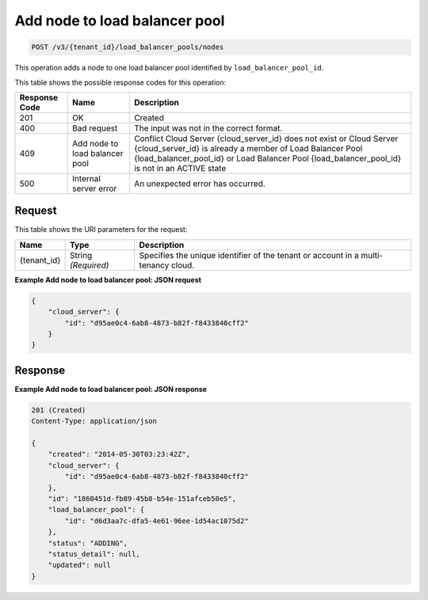 .. _post-add-node-to-load-balancer-pool-v3-load-balancer-pools:

Add node to load balancer pool
^^^^^^^^^^^^^^^^^^^^^^^^^^^^^^

.. code::

    POST /v3/{tenant_id}/load_balancer_pools/nodes

This operation adds a node to one load balancer pool identified by ``load_balancer_pool_id``.

This table shows the possible response codes for this operation:

+--------------------------+-------------------------+-------------------------+
|Response Code             |Name                     |Description              |
+==========================+=========================+=========================+
|201                       |OK                       |Created                  |
+--------------------------+-------------------------+-------------------------+
|400                       |Bad request              |The input was not in the |
|                          |                         |correct format.          |
+--------------------------+-------------------------+-------------------------+
|409                       |Add node to load         |Conflict Cloud Server    |
|                          |balancer pool            |{cloud_server_id} does   |
|                          |                         |not exist or Cloud       |
|                          |                         |Server {cloud_server_id} |
|                          |                         |is already a member of   |
|                          |                         |Load Balancer Pool       |
|                          |                         |{load_balancer_pool_id}  |
|                          |                         |or Load Balancer Pool    |
|                          |                         |{load_balancer_pool_id}  |
|                          |                         |is not in an ACTIVE state|
+--------------------------+-------------------------+-------------------------+
|500                       |Internal server error    |An unexpected error has  |
|                          |                         |occurred.                |
+--------------------------+-------------------------+-------------------------+


Request
"""""""

This table shows the URI parameters for the request:

+--------------------------+-------------------------+-------------------------+
|Name                      |Type                     |Description              |
+==========================+=========================+=========================+
|{tenant_id}               |String *(Required)*      |Specifies the unique     |
|                          |                         |identifier of the tenant |
|                          |                         |or account in a multi-   |
|                          |                         |tenancy cloud.           |
+--------------------------+-------------------------+-------------------------+

**Example Add node to load balancer pool: JSON request**

.. code::

   {
       "cloud_server": {
           "id": "d95ae0c4-6ab8-4873-b82f-f8433840cff2"
       }
   }


Response
""""""""

**Example Add node to load balancer pool: JSON response**

.. code::

   201 (Created)
   Content-Type: application/json

   {
       "created": "2014-05-30T03:23:42Z",
       "cloud_server": {
           "id": "d95ae0c4-6ab8-4873-b82f-f8433840cff2"
       },
       "id": "1860451d-fb89-45b8-b54e-151afceb50e5",
       "load_balancer_pool": {
           "id": "d6d3aa7c-dfa5-4e61-96ee-1d54ac1075d2"
       },
       "status": "ADDING",
       "status_detail": null,
       "updated": null
   }

